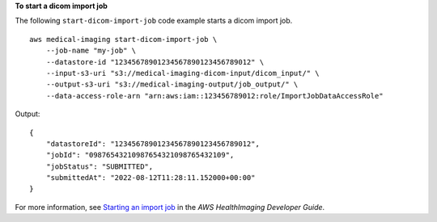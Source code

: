 **To start a dicom import job**

The following ``start-dicom-import-job`` code example starts a dicom import job. ::

    aws medical-imaging start-dicom-import-job \
        --job-name "my-job" \
        --datastore-id "12345678901234567890123456789012" \
        --input-s3-uri "s3://medical-imaging-dicom-input/dicom_input/" \
        --output-s3-uri "s3://medical-imaging-output/job_output/" \
        --data-access-role-arn "arn:aws:iam::123456789012:role/ImportJobDataAccessRole"

Output::

    {
        "datastoreId": "12345678901234567890123456789012",
        "jobId": "09876543210987654321098765432109",
        "jobStatus": "SUBMITTED",
        "submittedAt": "2022-08-12T11:28:11.152000+00:00"
    }

For more information, see `Starting an import job <https://docs.aws.amazon.com/healthimaging/latest/devguide/start-dicom-import-job.html>`__ in the *AWS HealthImaging Developer Guide*.
